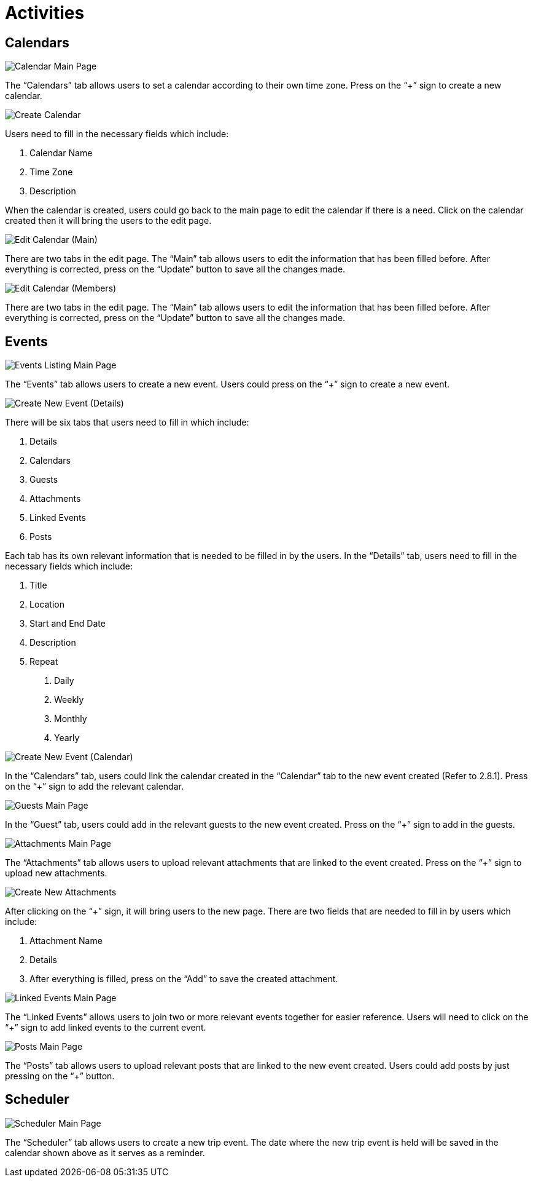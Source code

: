[#h3_cp_commerce_admin_activities]
= Activities

== Calendars

image::calendar-mainpage.png[Calendar Main Page, align = "center"]

The “Calendars” tab allows users to set a calendar according to their own time zone. Press on the “+” sign to create a new calendar.

image::create-calendar.png[Create Calendar, align = "center"]

Users need to fill in the necessary fields which include:

1. Calendar Name
2. Time Zone
3. Description

When the calendar is created, users could go back to the main page to edit the calendar if there is a need. Click on the calendar created then it will bring the users to the edit page.

image::edit-calendar-main.png[Edit Calendar (Main), align = "center"]

There are two tabs in the edit page. The “Main” tab allows users to edit the information that has been filled before. After everything is corrected, press on the “Update” button to save all the changes made.

image::edit-calendar-members.png[Edit Calendar (Members), align = "center"]

There are two tabs in the edit page. The “Main” tab allows users to edit the information that has been filled before. After everything is corrected, press on the “Update” button to save all the changes made.

== Events

image::event-listing-mainpage.png[Events Listing Main Page, align = "center"]

The “Events” tab allows users to create a new event. Users could press on the “+” sign to create a new event.

image::create-new-event-details.png[Create New Event (Details), align = "center"]

There will be six tabs that users need to fill in which include:

1. Details
2. Calendars
3. Guests
4. Attachments
5. Linked Events
6. Posts

Each tab has its own relevant information that is needed to be filled in by the users. In the “Details” tab, users need to fill in the necessary fields which include:

1. Title
2. Location
3. Start and End Date 
4. Description
5. Repeat
    a. Daily
    b. Weekly
    c. Monthly
    d. Yearly

image::create-new-event-calendars.png[Create New Event (Calendar), align = "center"]

In the “Calendars” tab, users could link the calendar created in the “Calendar” tab to the new event created (Refer to 2.8.1). Press on the “+” sign to add the relevant calendar.

image::guests-mainpage.png[Guests Main Page, align = "center"]

In the “Guest” tab, users could add in the relevant guests to the new event created. Press on the “+” sign to add in the guests.

image::events-attachment-mainpage.png[Attachments Main Page, align = "center"]

The “Attachments” tab allows users to upload relevant attachments that are linked to the event created. Press on the “+” sign to upload new attachments.

image::events-create-new-attachment.png[Create New Attachments, align = "center"]

After clicking on the “+” sign, it will bring users to the new page. There are two fields that are needed to fill in by users which include:

1. Attachment Name
2. Details
3. After everything is filled, press on the “Add” to save the created attachment.

image::events-linked-events.png[Linked Events Main Page, align = "center"]

The “Linked Events” allows users to join two or more relevant events together for easier reference. Users will need to click on the 
“+” sign to add linked events to the current event.

image::events-posts-mainpage.png[Posts Main Page, align = "center"]

The “Posts” tab allows users to upload relevant posts that are linked to the new event created. Users could add posts by just pressing on the “+” button.

== Scheduler

image::scheduler-mainpage.png[Scheduler Main Page, align = "center"]

The “Scheduler” tab allows users to create a new trip event. The date where the new trip event is held will be saved in the calendar shown above as it serves as a reminder.
